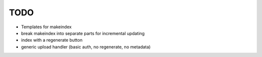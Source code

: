 ======
 TODO
======

* Templates for makeindex

* break makeindex into separate parts for incremental updating

* index with a regenerate button

* generic upload handler (basic auth, no regenerate, no metadata)
